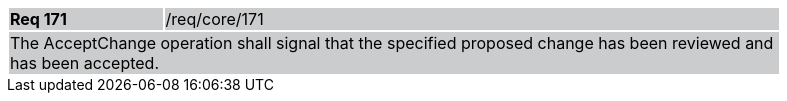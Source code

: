 [width="90%",cols="20%,80%"]
|===
|*Req 171* {set:cellbgcolor:#CACCCE}|/req/core/171
2+|The AcceptChange operation shall signal that the specified proposed change has been reviewed and has been accepted.
|===
